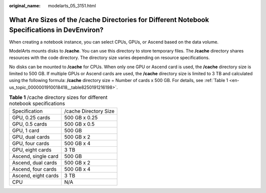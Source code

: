 :original_name: modelarts_05_3151.html

.. _modelarts_05_3151:

What Are Sizes of the /cache Directories for Different Notebook Specifications in DevEnviron?
=============================================================================================

When creating a notebook instance, you can select CPUs, GPUs, or Ascend based on the data volume.

ModelArts mounts disks to **/cache**. You can use this directory to store temporary files. The **/cache** directory shares resources with the code directory. The directory size varies depending on resource specifications.

No disks can be mounted to **/cache** for CPUs. When only one GPU or Ascend card is used, the **/cache** directory size is limited to 500 GB. If multiple GPUs or Ascend cards are used, the **/cache** directory size is limited to 3 TB and calculated using the following formula: **/cache** directory size = Number of cards x 500 GB. For details, see :ref:`Table 1 <en-us_topic_0000001910018418__table8250191216198>`.

.. _en-us_topic_0000001910018418__table8250191216198:

.. table:: **Table 1** /cache directory sizes for different notebook specifications

   =================== =====================
   Specification       /cache Directory Size
   GPU, 0.25 cards     500 GB x 0.25
   GPU, 0.5 cards      500 GB x 0.5
   GPU, 1 card         500 GB
   GPU, dual cards     500 GB x 2
   GPU, four cards     500 GB x 4
   GPU, eight cards    3 TB
   Ascend, single card 500 GB
   Ascend, dual cards  500 GB x 2
   Ascend, four cards  500 GB x 4
   Ascend, eight cards 3 TB
   CPU                 N/A
   =================== =====================

